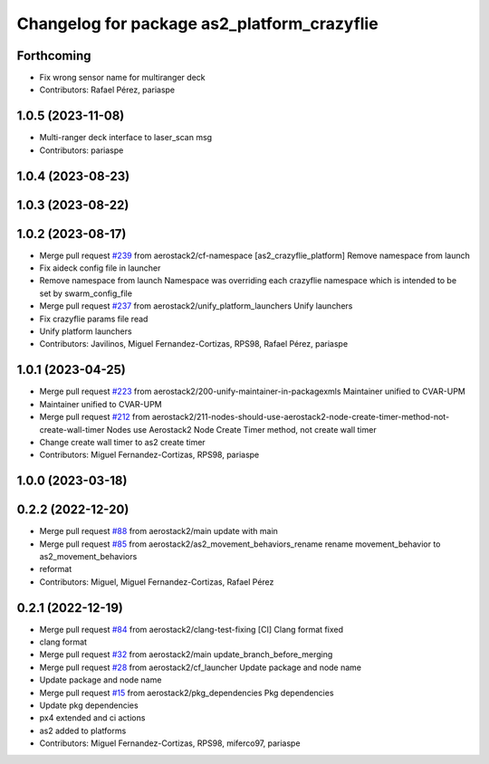^^^^^^^^^^^^^^^^^^^^^^^^^^^^^^^^^^^^^^^^^^^^
Changelog for package as2_platform_crazyflie
^^^^^^^^^^^^^^^^^^^^^^^^^^^^^^^^^^^^^^^^^^^^

Forthcoming
-----------
* Fix wrong sensor name for multiranger deck
* Contributors: Rafael Pérez, pariaspe

1.0.5 (2023-11-08)
------------------
* Multi-ranger deck interface to laser_scan msg
* Contributors: pariaspe

1.0.4 (2023-08-23)
------------------

1.0.3 (2023-08-22)
------------------

1.0.2 (2023-08-17)
------------------
* Merge pull request `#239 <https://github.com/aerostack2/aerostack2/issues/239>`_ from aerostack2/cf-namespace
  [as2_crazyflie_platform] Remove namespace from launch
* Fix aideck config file in launcher
* Remove namespace from launch
  Namespace was overriding each crazyflie namespace which is intended to be set by swarm_config_file
* Merge pull request `#237 <https://github.com/aerostack2/aerostack2/issues/237>`_ from aerostack2/unify_platform_launchers
  Unify launchers
* Fix crazyflie params file read
* Unify platform launchers
* Contributors: Javilinos, Miguel Fernandez-Cortizas, RPS98, Rafael Pérez, pariaspe

1.0.1 (2023-04-25)
------------------
* Merge pull request `#223 <https://github.com/aerostack2/aerostack2/issues/223>`_ from aerostack2/200-unify-maintainer-in-packagexmls
  Maintainer unified to CVAR-UPM
* Maintainer unified to CVAR-UPM
* Merge pull request `#212 <https://github.com/aerostack2/aerostack2/issues/212>`_ from aerostack2/211-nodes-should-use-aerostack2-node-create-timer-method-not-create-wall-timer
  Nodes use Aerostack2 Node Create Timer method, not create wall timer
* Change create wall timer to as2 create timer
* Contributors: Miguel Fernandez-Cortizas, RPS98, pariaspe

1.0.0 (2023-03-18)
------------------

0.2.2 (2022-12-20)
------------------
* Merge pull request `#88 <https://github.com/aerostack2/aerostack2/issues/88>`_ from aerostack2/main
  update with main
* Merge pull request `#85 <https://github.com/aerostack2/aerostack2/issues/85>`_ from aerostack2/as2_movement_behaviors_rename
  rename movement_behavior to as2_movement_behaviors
* reformat
* Contributors: Miguel, Miguel Fernandez-Cortizas, Rafael Pérez

0.2.1 (2022-12-19)
------------------
* Merge pull request `#84 <https://github.com/aerostack2/aerostack2/issues/84>`_ from aerostack2/clang-test-fixing
  [CI] Clang format fixed
* clang format
* Merge pull request `#32 <https://github.com/aerostack2/aerostack2/issues/32>`_ from aerostack2/main
  update_branch_before_merging
* Merge pull request `#28 <https://github.com/aerostack2/aerostack2/issues/28>`_ from aerostack2/cf_launcher
  Update package and node name
* Update package and node name
* Merge pull request `#15 <https://github.com/aerostack2/aerostack2/issues/15>`_ from aerostack2/pkg_dependencies
  Pkg dependencies
* Update pkg dependencies
* px4 extended and ci actions
* as2 added to platforms
* Contributors: Miguel Fernandez-Cortizas, RPS98, miferco97, pariaspe
